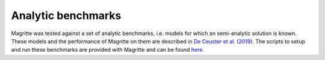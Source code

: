 Analytic benchmarks
###################

Magritte was tested against a set of analytic benchmarks, i.e. models for which an semi-analytic solution is known.
These models and the performance of Magritte on them are described in `De Ceuster et al. (2019) <https://ui.adsabs.harvard.edu/abs/2020MNRAS.492.1812D>`_.
The scripts to setup and run these benchmarks are provided with Magritte and can be found `here <https://github.com/Magritte-code/Magritte/tree/stable/tests/benchmarks/analytic>`_.